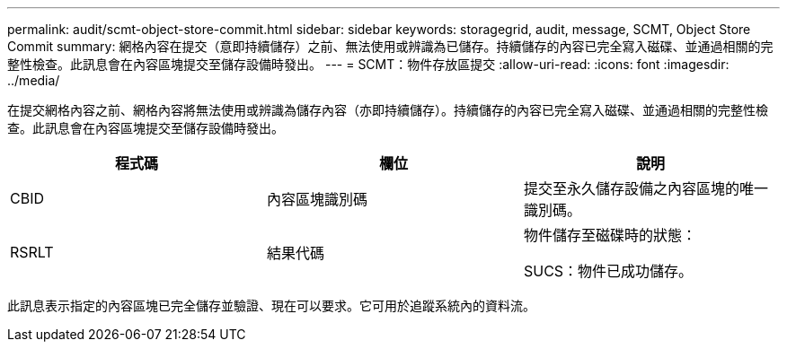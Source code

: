 ---
permalink: audit/scmt-object-store-commit.html 
sidebar: sidebar 
keywords: storagegrid, audit, message, SCMT, Object Store Commit 
summary: 網格內容在提交（意即持續儲存）之前、無法使用或辨識為已儲存。持續儲存的內容已完全寫入磁碟、並通過相關的完整性檢查。此訊息會在內容區塊提交至儲存設備時發出。 
---
= SCMT：物件存放區提交
:allow-uri-read: 
:icons: font
:imagesdir: ../media/


[role="lead"]
在提交網格內容之前、網格內容將無法使用或辨識為儲存內容（亦即持續儲存）。持續儲存的內容已完全寫入磁碟、並通過相關的完整性檢查。此訊息會在內容區塊提交至儲存設備時發出。

|===
| 程式碼 | 欄位 | 說明 


 a| 
CBID
 a| 
內容區塊識別碼
 a| 
提交至永久儲存設備之內容區塊的唯一識別碼。



 a| 
RSRLT
 a| 
結果代碼
 a| 
物件儲存至磁碟時的狀態：

SUCS：物件已成功儲存。

|===
此訊息表示指定的內容區塊已完全儲存並驗證、現在可以要求。它可用於追蹤系統內的資料流。

